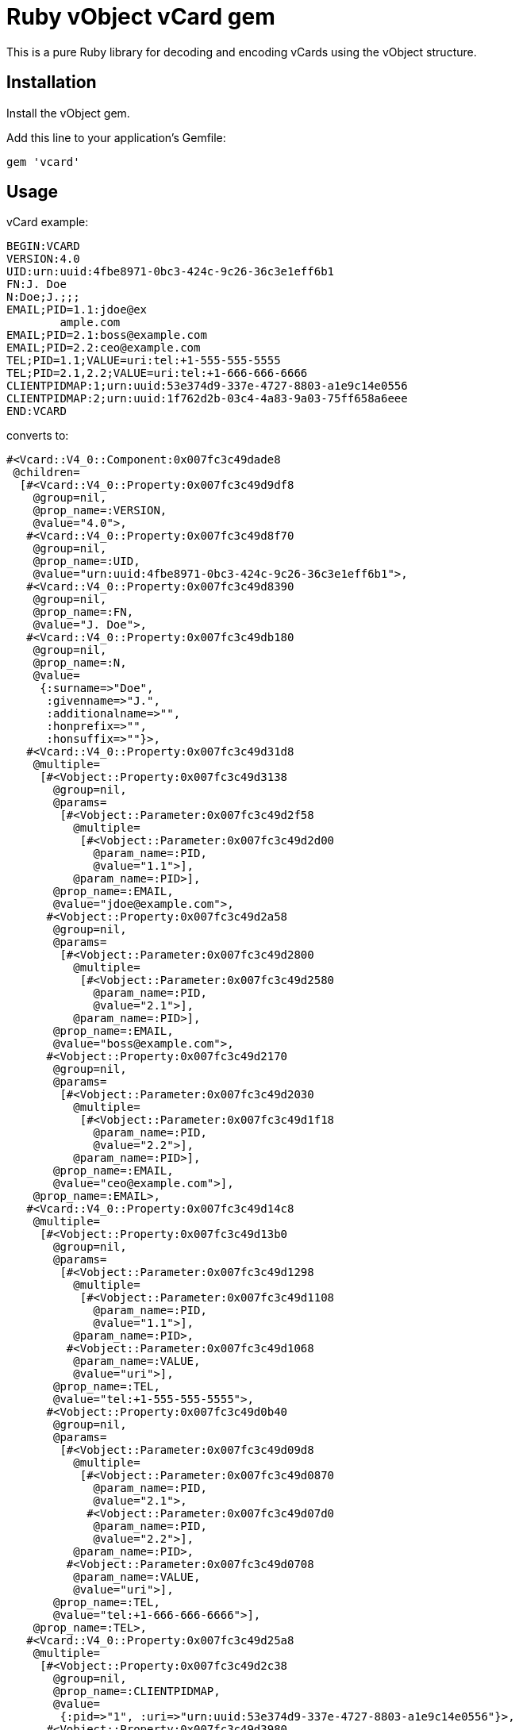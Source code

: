 = Ruby vObject vCard gem

This is a pure Ruby library for decoding and encoding vCards using the
vObject structure. 

== Installation

Install the vObject gem.

Add this line to your application's Gemfile:

[source,ruby]
----
gem 'vcard'
----

== Usage

vCard example:
```
BEGIN:VCARD
VERSION:4.0
UID:urn:uuid:4fbe8971-0bc3-424c-9c26-36c3e1eff6b1
FN:J. Doe
N:Doe;J.;;;
EMAIL;PID=1.1:jdoe@ex
        ample.com
EMAIL;PID=2.1:boss@example.com
EMAIL;PID=2.2:ceo@example.com
TEL;PID=1.1;VALUE=uri:tel:+1-555-555-5555
TEL;PID=2.1,2.2;VALUE=uri:tel:+1-666-666-6666
CLIENTPIDMAP:1;urn:uuid:53e374d9-337e-4727-8803-a1e9c14e0556
CLIENTPIDMAP:2;urn:uuid:1f762d2b-03c4-4a83-9a03-75ff658a6eee
END:VCARD
```

converts to:

```
#<Vcard::V4_0::Component:0x007fc3c49dade8
 @children=
  [#<Vcard::V4_0::Property:0x007fc3c49d9df8
    @group=nil,
    @prop_name=:VERSION,
    @value="4.0">,
   #<Vcard::V4_0::Property:0x007fc3c49d8f70
    @group=nil,
    @prop_name=:UID,
    @value="urn:uuid:4fbe8971-0bc3-424c-9c26-36c3e1eff6b1">,
   #<Vcard::V4_0::Property:0x007fc3c49d8390
    @group=nil,
    @prop_name=:FN,
    @value="J. Doe">,
   #<Vcard::V4_0::Property:0x007fc3c49db180
    @group=nil,
    @prop_name=:N,
    @value=
     {:surname=>"Doe",
      :givenname=>"J.",
      :additionalname=>"",
      :honprefix=>"",
      :honsuffix=>""}>,
   #<Vcard::V4_0::Property:0x007fc3c49d31d8
    @multiple=
     [#<Vobject::Property:0x007fc3c49d3138
       @group=nil,
       @params=
        [#<Vobject::Parameter:0x007fc3c49d2f58
          @multiple=
           [#<Vobject::Parameter:0x007fc3c49d2d00
             @param_name=:PID,
             @value="1.1">],
          @param_name=:PID>],
       @prop_name=:EMAIL,
       @value="jdoe@example.com">,
      #<Vobject::Property:0x007fc3c49d2a58
       @group=nil,
       @params=
        [#<Vobject::Parameter:0x007fc3c49d2800
          @multiple=
           [#<Vobject::Parameter:0x007fc3c49d2580
             @param_name=:PID,
             @value="2.1">],
          @param_name=:PID>],
       @prop_name=:EMAIL,
       @value="boss@example.com">,
      #<Vobject::Property:0x007fc3c49d2170
       @group=nil,
       @params=
        [#<Vobject::Parameter:0x007fc3c49d2030
          @multiple=
           [#<Vobject::Parameter:0x007fc3c49d1f18
             @param_name=:PID,
             @value="2.2">],
          @param_name=:PID>],
       @prop_name=:EMAIL,
       @value="ceo@example.com">],
    @prop_name=:EMAIL>,
   #<Vcard::V4_0::Property:0x007fc3c49d14c8
    @multiple=
     [#<Vobject::Property:0x007fc3c49d13b0
       @group=nil,
       @params=
        [#<Vobject::Parameter:0x007fc3c49d1298
          @multiple=
           [#<Vobject::Parameter:0x007fc3c49d1108
             @param_name=:PID,
             @value="1.1">],
          @param_name=:PID>,
         #<Vobject::Parameter:0x007fc3c49d1068
          @param_name=:VALUE,
          @value="uri">],
       @prop_name=:TEL,
       @value="tel:+1-555-555-5555">,
      #<Vobject::Property:0x007fc3c49d0b40
       @group=nil,
       @params=
        [#<Vobject::Parameter:0x007fc3c49d09d8
          @multiple=
           [#<Vobject::Parameter:0x007fc3c49d0870
             @param_name=:PID,
             @value="2.1">,
            #<Vobject::Parameter:0x007fc3c49d07d0
             @param_name=:PID,
             @value="2.2">],
          @param_name=:PID>,
         #<Vobject::Parameter:0x007fc3c49d0708
          @param_name=:VALUE,
          @value="uri">],
       @prop_name=:TEL,
       @value="tel:+1-666-666-6666">],
    @prop_name=:TEL>,
   #<Vcard::V4_0::Property:0x007fc3c49d25a8
    @multiple=
     [#<Vobject::Property:0x007fc3c49d2c38
       @group=nil,
       @prop_name=:CLIENTPIDMAP,
       @value=
        {:pid=>"1", :uri=>"urn:uuid:53e374d9-337e-4727-8803-a1e9c14e0556"}>,
      #<Vobject::Property:0x007fc3c49d3980
       @group=nil,
       @prop_name=:CLIENTPIDMAP,
       @value=
        {:pid=>"2", :uri=>"urn:uuid:1f762d2b-03c4-4a83-9a03-75ff658a6eee"}>],
    @prop_name=:CLIENTPIDMAP>],
 @comp_name=:VCARD>
```


== Development

After checking out the repo, run `bin/setup` to install dependencies.
Then, run `rake spec` to run the tests. You can also run `bin/console`
for an interactive prompt that will allow you to experiment.

To install this gem onto your local machine, run `bundle exec rake
install`. To release a new version, update the version number in
`version.rb`, and then run `bundle exec rake release`, which will create
a git tag for the version, push git commits and tags, and push the
`.gem` file to https://rubygems.org[rubygems.org].

